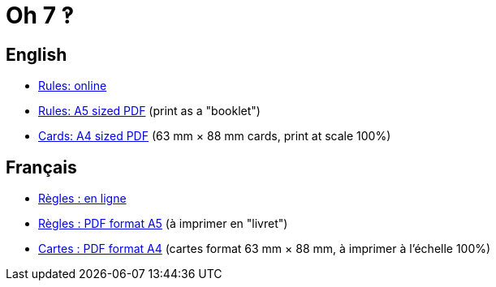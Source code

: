 = Oh 7 ‽


== English

* https://salomonbrys.github.io/Oh7/rules-en.html[Rules: online]
* https://salomonbrys.github.io/Oh7/rules-en.pdf[Rules: A5 sized PDF] (print as a "booklet")
* https://salomonbrys.github.io/Oh7/Cards-A4.pdf[Cards: A4 sized PDF] (63 mm × 88 mm cards, print at scale 100%)


== Français

* https://salomonbrys.github.io/Oh7/rules-fr.html[Règles : en ligne]
* https://salomonbrys.github.io/Oh7/rules-fr.pdf[Règles : PDF format A5] (à imprimer en "livret")
* https://salomonbrys.github.io/Oh7/Cards-A4.pdf[Cartes : PDF format A4] (cartes format 63 mm × 88 mm, à imprimer à l'échelle 100%)
